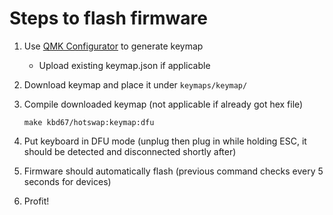 * Steps to flash firmware
  1. Use [[https://config.qmk.fm/#/kbdfans/kbd67/hotswap/LAYOUT][QMK Configurator]] to generate keymap
     - Upload existing keymap.json if applicable
  2. Download keymap and place it under =keymaps/keymap/=
  3. Compile downloaded keymap (not applicable if already got hex file)
     : make kbd67/hotswap:keymap:dfu
  4. Put keyboard in DFU mode (unplug then plug in while holding ESC, it should be detected and disconnected shortly after)
  5. Firmware should automatically flash (previous command checks every 5 seconds for devices)
  6. Profit!
